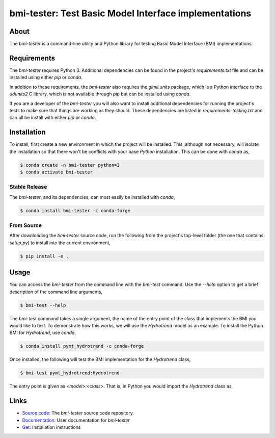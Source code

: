 bmi-tester: Test Basic Model Interface implementations
======================================================

|Build Status| |Documentation Status| |Coverage Status| |Conda Version|
|Conda Installation| |Conda Downloads|

About
-----

The *bmi-tester* is a command-line utility and Python library for testing
Basic Model Interface (BMI) implementations.


Requirements
------------

The *bmi-tester* requires Python 3. Additional dependencies can be found
in the project's *requirements.txt* file and can be installed using either
*pip* or *conda*.

In addition to these requirements, the *bmi-tester* also requires the
*gimli.units* package, which is a Python interface to the *udunits2*
C library, which is not available through *pip* but can be installed
using *conda*.

If you are a developer of the *bmi-tester* you will also want to install
additional dependencies for running the project's tests to make sure
that things are working as they should. These dependencies are listed
in *requirements-testing.txt* and can all be install with either *pip*
or *conda*.


Installation
------------

To install, first create a new environment in which the project will be
installed. This, although not necessary, will isolate the installation
so that there won't be conflicts with your base *Python* installation.
This can be done with *conda* as,

.. code:: bash

  $ conda create -n bmi-tester python=3
  $ conda activate bmi-tester


Stable Release
++++++++++++++

The *bmi-tester*, and its dependencies, can most easily be installed
with *conda*,

.. code:: bash

  $ conda install bmi-tester -c conda-forge

From Source
+++++++++++

After downloading the *bmi-tester* source code, run the following from
the project's top-level folder (the one that contains *setup.py*) to
install into the current environment,

.. code:: bash

  $ pip install -e .

Usage
-----

You can access the *bmi-tester* from the command line with the *bmi-test*
command. Use the *--help* option to get a brief description of the
command line arguments,

.. code:: bash

  $ bmi-test --help

The *bmi-test* command takes a single argument, the name of the entry point
of the class that implements the BMI you would like to test. To demonstrate
how this works, we will use the *Hydrotrend* model as an example. To install
the Python BMI for *Hydrotrend*, use *conda*,

.. code:: bash

  $ conda install pymt_hydrotrend -c conda-forge

Once installed, the following will test the BMI implementation for the
*Hydrotrend* class,

.. code:: bash

  $ bmi-test pymt_hydrotrend:Hydrotrend

The entry point is given as *<model>:<class>*. That is, in Python you would
import the *Hydrotrend* class as,

.. code::python

  >>> from pymt_hydrotrend import Hydrotrend


Links
-----

-  `Source code <http://github.com/csdms/bmi-tester>`__: The
   *bmi-tester* source code repository.
-  `Documentation <http://bmi-tester.readthedocs.io/>`__: User
   documentation for *bmi-tester*
-  `Get <http://bmi-tester.readthedocs.io/en/latest/getting.html>`__:
   Installation instructions


.. |Build Status| image:: https://github.com/csdms/bmi-tester/actions/workflows/test.yml/badge.svg
   :target: https://github.com/csdms/bmi-tester/actions/workflows/test.yml
.. |Documentation Status| image:: https://readthedocs.org/projects/bmi-tester/badge/?version=latest
   :target: http://bmi-tester.readthedocs.io/en/latest/?badge=latest
.. |Coverage Status| image:: https://coveralls.io/repos/github/csdms/bmi-tester/badge.svg?branch=master
   :target: https://coveralls.io/github/csdms/bmi-tester?branch=master
.. |Conda Version| image:: https://anaconda.org/conda-forge/bmi-tester/badges/version.svg
   :target: https://anaconda.org/conda-forge/bmi-tester
.. |Conda Installation| image:: https://anaconda.org/conda-forge/bmi-tester/badges/installer/conda.svg
   :target: https://conda.anaconda.org/conda-forge
.. |Conda Downloads| image:: https://anaconda.org/conda-forge/bmi-tester/badges/downloads.svg
   :target: https://anaconda.org/conda-forge/bmi-tester
